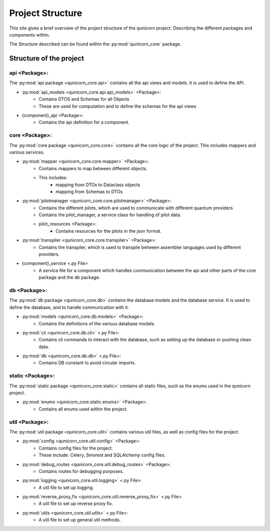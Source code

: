 Project Structure
#####################

This site gives a brief overview of the project structure of the qunicorn project.
Describing the different packages and components within.

The Structure described can be found within the :py:mod:`qunicorn_core` package.

Structure of the project
*************************

api <Package>:
^^^^^^^^^^^^^^^^

The :py:mod:`api package <qunicorn_core.api>` contains all the api views and models. It is used to define the API.

* :py:mod:`api_models <qunicorn_core.api.api_models>` <Package>:
    * Contains DTOS and Schemas for all Objects
    * These are used for computation and to define the schemas for the api views
* {component}_api <Package>:
    * Contains the api definition for a component.

core <Package>:
^^^^^^^^^^^^^^^^

The :py:mod:`core package <qunicorn_core.core>` contains all the core logic of the project. This includes mappers and various services.

* :py:mod:`mapper <qunicorn_core.core.mapper>` <Package>:
    * Contains mappers to map between different objects.
    * This includes:
        * mapping from DTOs to Dataclass objects
        * mapping from Schemas to DTOs
* :py:mod:`pilotmanager <qunicorn_core.core.pilotmanager>` <Package>:
    * Contains the different pilots, which are used to communicate with different quantum providers
    * Contains the pilot_manager, a service class for handling of pilot data.
    * pilot_resources <Package>:
        * Contains resources for the pilots in the json format.
* :py:mod:`transpiler <qunicorn_core.core.transpiler>` <Package>:
    * Contains the transpiler, which is used to transpile between assembler languages used by different providers.
* {component}_service <.py File>
    * A service file for a component which handles communication between the api and other parts of the core package and the db package.

db <Package>:
^^^^^^^^^^^^^^^^

The :py:mod:`db package <qunicorn_core.db>` contains the database models and the database service. It is used to define the database, and to handle communication with it.

* :py:mod:`models <qunicorn_core.db.models>` <Package>:
    * Contains the definitions of the various database models.
* :py:mod:`cli <qunicorn_core.db.cli>` <.py File>:
    * Contains cli commands to interact with the database, such as setting up the database or pushing clean data.
* :py:mod:`db <qunicorn_core.db.db>` <.py File>:
    * Contains DB constant to avoid circular imports.

static <Package>:
^^^^^^^^^^^^^^^^^^

The :py:mod:`static package <qunicorn_core.static>` contains all static files, such as the enums used in the qunicorn project.

* :py:mod:`enums <qunicorn_core.static.enums>` <Package>:
    * Contains all enums used within the project.

util <Package>:
^^^^^^^^^^^^^^^^

The :py:mod:`util package <qunicorn_core.util>` contains various util files, as well as config files for the project.

* :py:mod:`config <qunicorn_core.util.config>` <Package>:
    * Contains config files for the project.
    * These include: Celery, Smorest and SQLAlchemy config files.
* :py:mod:`debug_routes <qunicorn_core.util.debug_routes>` <Package>:
    * Contains routes for debugging purposes.
* :py:mod:`logging <qunicorn_core.util.logging>` <.py File>:
    * A util file to set up logging.
* :py:mod:`reverse_proxy_fix <qunicorn_core.util.reverse_proxy_fix>` <.py File>
    * A util file to set up reverse proxy fix.
* :py:mod:`utils <qunicorn_core.util.utils>` <.py File>:
    * A util file to set up general util methods.
